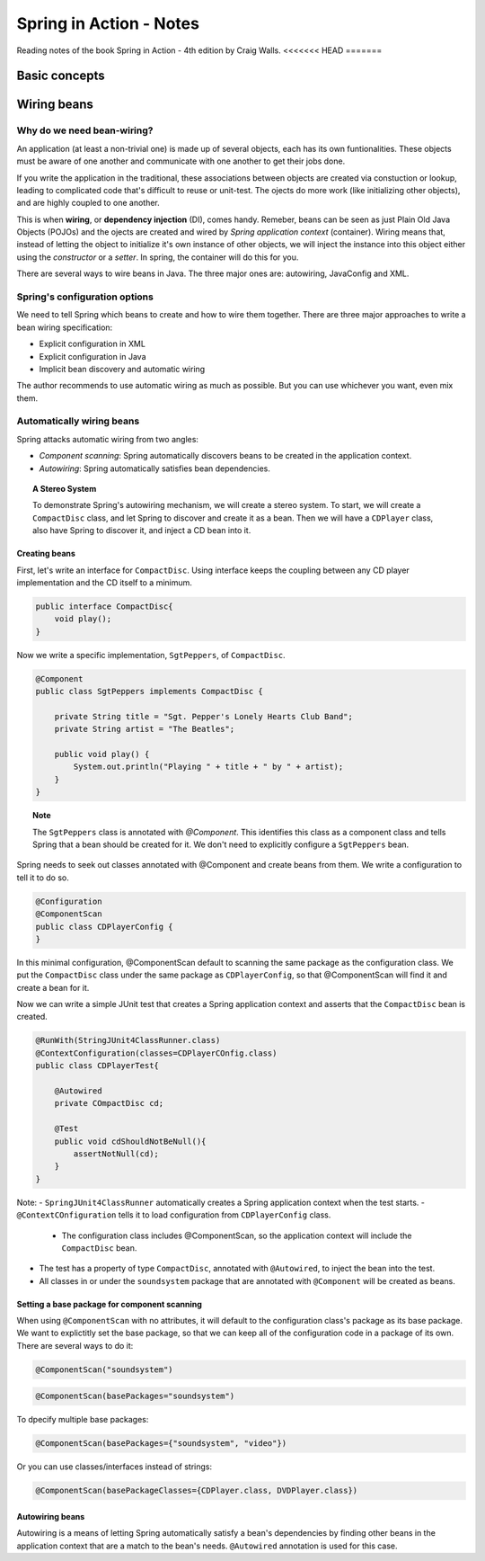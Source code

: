 ================================
Spring in Action - Notes
================================
Reading notes of the book Spring in Action - 4th edition by Craig Walls.
<<<<<<< HEAD
=======

----------------------
Basic concepts
----------------------

----------------------
Wiring beans
----------------------


Why do we need bean-wiring?
----------------------------------

An application (at least a non-trivial one) is made up of several objects, each has its own funtionalities. These objects must be aware of one another and communicate with one another to get their jobs done.

If you write the application in the traditional, these associations between objects are created via constuction or lookup, leading to complicated code that's difficult to reuse or unit-test. The ojects do more work (like initializing other objects), and are highly coupled to one another.


This is when **wiring**, or **dependency injection** (DI), comes handy. Remeber, beans can be seen as just Plain Old Java Objects (POJOs) and the ojects are created and wired by *Spring application context* (container). Wiring means that, instead of letting the object to initialize it's own instance of other objects, we will inject the instance into this object either using the *constructor* or a *setter*. In spring, the container will do this for you.

There are several ways to wire beans in Java. The three major ones are: autowiring, JavaConfig and XML. 


Spring's configuration options
----------------------------------

We need to tell Spring which beans to create and how to wire them together. There are three major approaches to write a bean wiring specification:

- Explicit configuration in XML
- Explicit configuration in Java
- Implicit bean discovery and automatic wiring

The author recommends to use automatic wiring as much as possible. But you can use whichever you want, even mix them.

Automatically wiring beans
----------------------------------
Spring attacks automatic wiring from two angles:

- *Component scanning*: Spring automatically discovers beans to be created in the application context.
- *Autowiring*: Spring automatically satisfies bean dependencies.

.. topic:: A Stereo System

    To demonstrate Spring's autowiring mechanism, we will create a stereo system. To start, we will create a ``CompactDisc`` class, and let Spring to discover and create it as a bean. Then we will have a ``CDPlayer`` class, also have Spring to discover it, and inject a CD bean into it.

Creating beans
==================================

First, let's write an interface for ``CompactDisc``. Using interface keeps the coupling between any CD player implementation and the CD itself to a minimum.

.. code-block:: java

    public interface CompactDisc{
        void play();
    }

Now we write a specific implementation, ``SgtPeppers``, of ``CompactDisc``.

.. code-block:: java

    @Component
    public class SgtPeppers implements CompactDisc {

        private String title = "Sgt. Pepper's Lonely Hearts Club Band";
        private String artist = "The Beatles";

        public void play() {
            System.out.println("Playing " + title + " by " + artist);
        }
    }


.. topic:: Note
    
    The ``SgtPeppers`` class is annotated with *@Component*. This identifies this class as a component class and tells Spring that a bean should be created for it. We don't need to explicitly configure a ``SgtPeppers`` bean.

Spring needs to seek out classes annotated with @Component and create beans from them. We write a configuration to tell it to do so.

.. code-block:: java

    @Configuration
    @ComponentScan
    public class CDPlayerConfig {
    }

In this minimal configuration, @ComponentScan default to scanning the same package as the configuration class. We put the ``CompactDisc`` class under the same package as ``CDPlayerConfig``, so that @ComponentScan will find it and create a bean for it.

Now we can write a simple JUnit test that creates a Spring application context and asserts that the ``CompactDisc`` bean is created.

.. code-block:: java

    @RunWith(StringJUnit4ClassRunner.class)
    @ContextConfiguration(classes=CDPlayerCOnfig.class)
    public class CDPlayerTest{

        @Autowired
        private COmpactDisc cd;

        @Test
        public void cdShouldNotBeNull(){
            assertNotNull(cd);
        }
    }

Note:
- ``SpringJUnit4ClassRunner`` automatically creates a Spring application context when the test starts.
- ``@ContextCOnfiguration`` tells it to load configuration from ``CDPlayerConfig`` class.
    - The configuration class includes @ComponentScan, so the application context will include the ``CompactDisc`` bean.
- The test has a property of type ``CompactDisc``, annotated with ``@Autowired``, to inject the bean into the test.
- All classes in or under the ``soundsystem`` package that are annotated with ``@Component`` will be created as beans.

Setting a base package for component scanning
==============================================
When using ``@ComponentScan`` with no attributes, it will default to the configuration class's package as its base package. 
We want to explictitly set the base package, so that we can keep all of the configuration code in a package of its own.
There are several ways to do it:

.. code-block:: java

    @ComponentScan("soundsystem")

.. code-block:: java

    @ComponentScan(basePackages="soundsystem")

To dpecify multiple base packages:

.. code-block:: java

    @ComponentScan(basePackages={"soundsystem", "video"})

Or you can use classes/interfaces instead of strings:

.. code-block:: java

    @ComponentScan(basePackageClasses={CDPlayer.class, DVDPlayer.class})


Autowiring beans
==============================================
Autowiring is a means of letting Spring automatically satisfy a bean's dependencies by finding other beans in the application context that are a match to the bean's needs. ``@Autowired`` annotation is used for this case.

